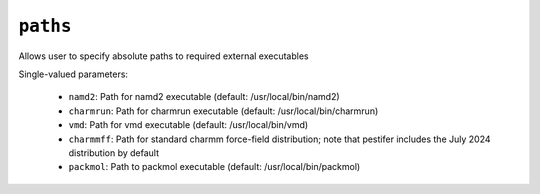 ``paths``
=========

Allows user to specify absolute paths to required external executables

Single-valued parameters:

  * ``namd2``: Path for namd2 executable (default: /usr/local/bin/namd2)

  * ``charmrun``: Path for charmrun executable (default: /usr/local/bin/charmrun)

  * ``vmd``: Path for vmd executable (default: /usr/local/bin/vmd)

  * ``charmmff``: Path for standard charmm force-field distribution; note that pestifer includes the July 2024 distribution by default

  * ``packmol``: Path to packmol executable (default: /usr/local/bin/packmol)



